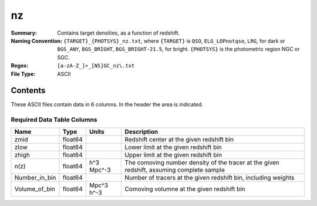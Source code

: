 ==
nz
==

:Summary: Contains target densities, as a function of redshift.
:Naming Convention: ``{TARGET}_{PHOTSYS}_nz.txt``, where ``{TARGET}`` is ``QSO``, ``ELG_LOPnotqso``, ``LRG``, for dark or ``BGS_ANY``, ``BGS_BRIGHT``, ``BGS_BRIGHT-21.5``, for bright. ``{PHOTSYS}`` is the photometric region NGC or SGC.
:Regex: ``[a-zA-Z_]+_[NS]GC_nz\.txt``
:File Type: ASCII

Contents
========

These ASCII files contain data in 6 columns. In the header the area is indicated.

Required Data Table Columns
~~~~~~~~~~~~~~~~~~~~~~~~~~~

.. rst-class:: columns

============= ======= ========== =========================================================================================
Name          Type    Units      Description
============= ======= ========== =========================================================================================
zmid          float64            Redshift center at the given redshift bin
zlow          float64            Lower limit at the given redshift bin
zhigh         float64            Upper limit at the given redshift bin
n(z)          float64 h^3 Mpc^-3 The comoving number density of the tracer at the given redshift, assuming complete sample
Number_in_bin float64            Number of tracers at the given redshift bin, including weights
Volume_of_bin float64 Mpc^3 h^-3 Comoving volumne at the given redshift bin
============= ======= ========== =========================================================================================
